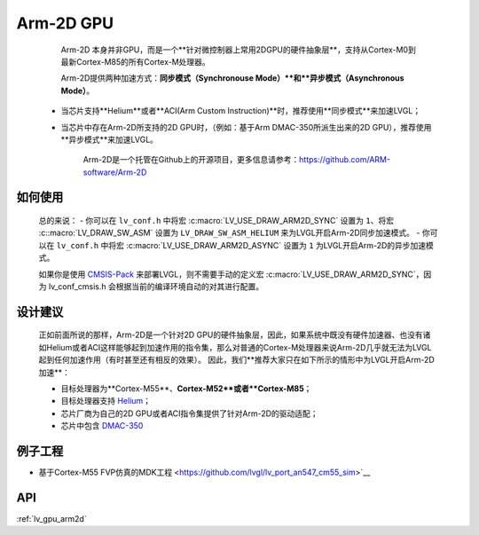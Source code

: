 ==========
Arm-2D GPU
==========

    Arm-2D 本身并非GPU，而是一个**针对微控制器上常用2DGPU的硬件抽象层**，支持从Cortex-M0到最新Cortex-M85的所有Cortex-M处理器。

    Arm-2D提供两种加速方式：**同步模式（Synchronouse Mode）**和**异步模式（Asynchronous Mode）**。

 - 当芯片支持**Helium**或者**ACI(Arm Custom Instruction)**时，推荐使用**同步模式**来加速LVGL；
 - 当芯片中存在Arm-2D所支持的2D GPU时，（例如：基于Arm DMAC-350所派生出来的2D GPU），推荐使用**异步模式**来加速LVGL。


    Arm-2D是一个托管在Github上的开源项目，更多信息请参考：https://github.com/ARM-software/Arm-2D

如何使用
*******

    总的来说：
    - 你可以在 ``lv_conf.h`` 中将宏 :c:macro:`LV_USE_DRAW_ARM2D_SYNC` 设置为 ``1``、将宏 :c::macro:`LV_DRAW_SW_ASM` 设置为 ``LV_DRAW_SW_ASM_HELIUM`` 来为LVGL开启Arm-2D同步加速模式。
    - 你可以在 ``lv_conf.h`` 中将宏 :c:macro:`LV_USE_DRAW_ARM2D_ASYNC` 设置为 ``1`` 为LVGL开启Arm-2D的异步加速模式。

    如果你是使用 `CMSIS-Pack <https://github.com/lvgl/lvgl/tree/master/env_support/cmsis-pack>`__ 来部署LVGL，则不需要手动的定义宏 :c:macro:`LV_USE_DRAW_ARM2D_SYNC`，因为 lv_conf_cmsis.h 会根据当前的编译环境自动的对其进行配置。


设计建议
*******

    正如前面所说的那样，Arm-2D是一个针对2D GPU的硬件抽象层，因此，如果系统中既没有硬件加速器、也没有诸如Helium或者ACI这样能够起到加速作用的指令集，那么对普通的Cortex-M处理器来说Arm-2D几乎就无法为LVGL起到任何加速作用（有时甚至还有相反的效果）。
    因此，我们**推荐大家只在如下所示的情形中为LVGL开启Arm-2D加速**：
    
    - 目标处理器为**Cortex-M55**、**Cortex-M52**或者**Cortex-M85**；
    - 目标处理器支持 `Helium <https://developer.arm.com/documentation/102102/0103/?lang=en>`__；
    - 芯片厂商为自己的2D GPU或者ACI指令集提供了针对Arm-2D的驱动适配；
    - 芯片中包含 `DMAC-350 <https://community.arm.com/arm-community-blogs/b/internet-of-things-blog/posts/arm-corelink-dma-350-next-generation-direct-memory-access-for-endpoint-ai>`__

例子工程
*******

- 基于Cortex-M55 FVP仿真的MDK工程 <https://github.com/lvgl/lv_port_an547_cm55_sim>`__


API
***

:ref:`lv_gpu_arm2d`
